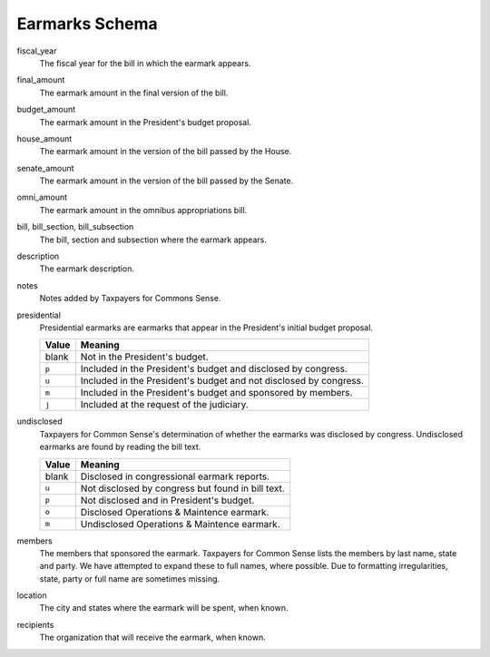 ===============
Earmarks Schema
===============

fiscal_year
    The fiscal year for the bill in which the earmark appears. 

final_amount
    The earmark amount in the final version of the bill.
    
budget_amount
    The earmark amount in the President's budget proposal.
    
house_amount
    The earmark amount in the version of the bill passed by the House.
    
senate_amount
    The earmark amount in the version of the bill passed by the Senate.
    
omni_amount
    The earmark amount in the omnibus appropriations bill.
    
bill, bill_section, bill_subsection
    The bill, section and subsection where the earmark appears.
    
description
    The earmark description.
    
notes
    Notes added by Taxpayers for Commons Sense.
    
presidential
    Presidential earmarks are earmarks that appear in the President's initial budget proposal.
    
    ===== =======
    Value Meaning
    ===== =======
    blank Not in the President's budget.
    ``p`` Included in the President's budget and disclosed by congress.
    ``u`` Included in the President's budget and not disclosed by congress.
    ``m`` Included in the President's budget and sponsored by members.
    ``j`` Included at the request of the judiciary.
    ===== =======

undisclosed
    Taxpayers for Common Sense's determination of whether the earmarks was disclosed by congress. Undisclosed earmarks are found by reading the bill text.
    
    ===== =======
    Value Meaning
    ===== =======
    blank Disclosed in congressional earmark reports.
    ``u`` Not disclosed by congress but found in bill text.
    ``p`` Not disclosed and in President's budget.
    ``o`` Disclosed Operations & Maintence earmark.
    ``m`` Undisclosed Operations & Maintence earmark.
    ===== =======
    
members
    The members that sponsored the earmark. Taxpayers for Common Sense lists the members by last name, state and party. We have attempted to expand these to full names, where possible. Due to formatting irregularities, state, party or full name are sometimes missing.
    
location
    The city and states where the earmark will be spent, when known.
    
recipients
    The organization that will receive the earmark, when known.
